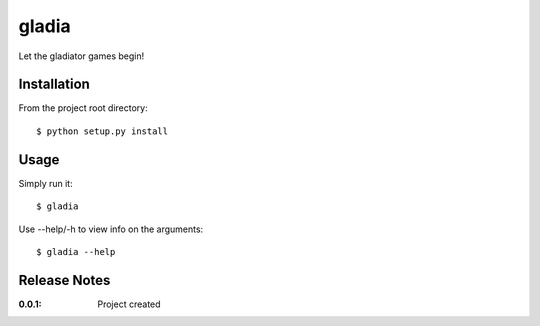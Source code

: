 gladia
======

Let the gladiator games begin!

Installation
------------

From the project root directory::

    $ python setup.py install

Usage
-----

Simply run it::

    $ gladia

Use --help/-h to view info on the arguments::

    $ gladia --help

Release Notes
-------------

:0.0.1:
    Project created
